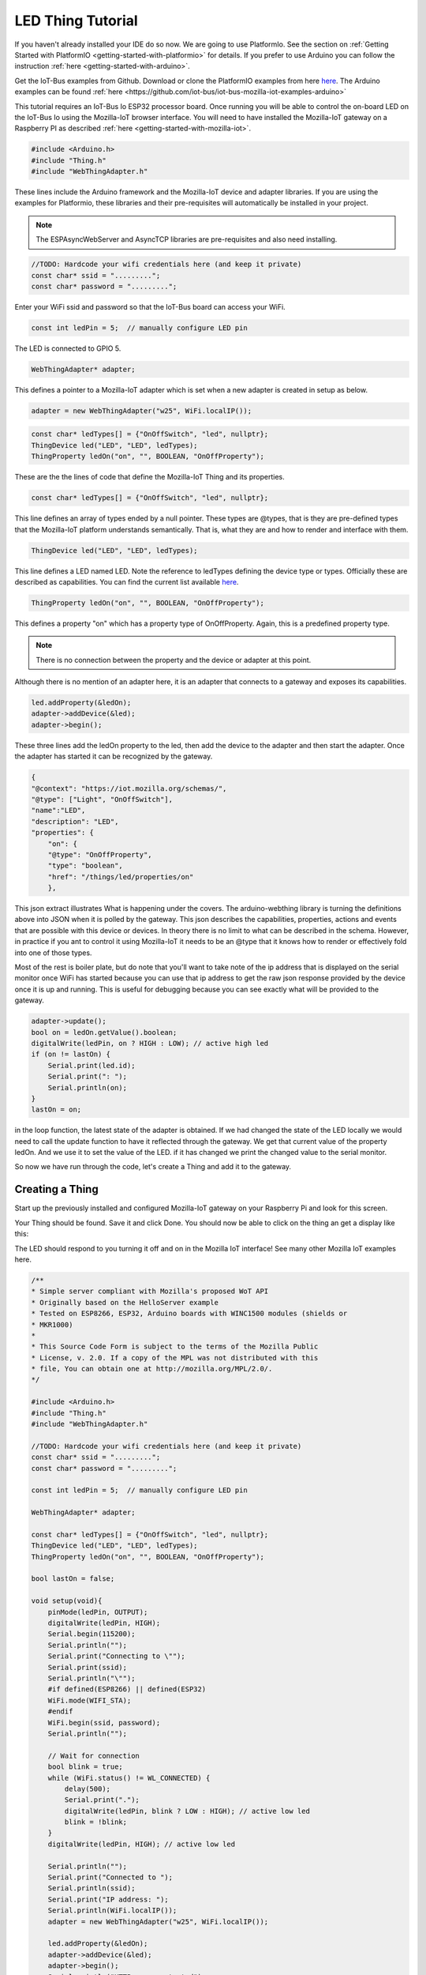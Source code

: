 .. _iot-bus-mozilla-led:

LED Thing Tutorial
==================

If you haven't already installed your IDE do so now. We are going to use PlatformIo. 
See the section on :ref:`Getting Started with PlatformIO <getting-started-with-platformio>` for details. 
If you prefer to use Arduino you can follow the instruction :ref:`here <getting-started-with-arduino>`.

Get the IoT-Bus examples from Github. Download or clone the PlatformIO examples from 
here `here <https://github.com/iot-bus/iot-bus-mozilla-iot-examples-platformio>`_. 
The Arduino examples can be found :ref:`here <https://github.com/iot-bus/iot-bus-mozilla-iot-examples-arduino>`

This tutorial requires an IoT-Bus Io ESP32 processor board. Once running you will be able to control the 
on-board LED on the IoT-Bus Io using the Mozilla-IoT browser interface. You will need to have installed the 
Mozilla-IoT gateway on a Raspberry PI as described :ref:`here <getting-started-with-mozilla-iot>`.

.. code-block:: c++

    #include <Arduino.h>
    #include "Thing.h"
    #include "WebThingAdapter.h"

These lines include the Arduino framework and the Mozilla-IoT device and adapter libraries. 
If you are using the examples for Platformio, these libraries and their pre-requisites 
will automatically be installed in your project.

.. note:: The ESPAsyncWebServer and AsyncTCP libraries are pre-requisites and also need installing. 

.. code-block:: c++

    //TODO: Hardcode your wifi credentials here (and keep it private)
    const char* ssid = ".........";
    const char* password = ".........";

Enter your WiFi ssid and password so that the IoT-Bus board can access your WiFi.

.. code-block:: c++

    const int ledPin = 5;  // manually configure LED pin

The LED is connected to GPIO 5.

.. code-block:: c++

    WebThingAdapter* adapter;

This defines a pointer to a Mozilla-IoT adapter which is set when a new adapter is created in setup as below.  

.. code-block:: c++

    adapter = new WebThingAdapter("w25", WiFi.localIP());

.. code-block:: c++

    const char* ledTypes[] = {"OnOffSwitch", "led", nullptr};
    ThingDevice led("LED", "LED", ledTypes);
    ThingProperty ledOn("on", "", BOOLEAN, "OnOffProperty");

These are the the lines of code that define the Mozilla-IoT Thing and its properties.

.. code-block:: c++

    const char* ledTypes[] = {"OnOffSwitch", "led", nullptr};

This line defines an array of types ended by a null pointer. These types are @types, that is they are pre-defined types that 
the Mozilla-IoT platform understands semantically. That is, what they are and how to render and interface with them.    

.. code-block:: c++

    ThingDevice led("LED", "LED", ledTypes);

This line defines a LED named LED. Note the reference to ledTypes defining the device type or types. 
Officially these  are described as capabilities.  You can find the current list available `here <https://iot.mozilla.org/schemas/>`_. 

.. code-block:: c++

    ThingProperty ledOn("on", "", BOOLEAN, "OnOffProperty");

This defines a property "on" which has a property type of OnOffProperty. Again, this is a predefined property type.     

.. note:: There is no connection between the property and the device or adapter at this point. 
Although there is no mention of an adapter here, it is an adapter that connects to a gateway and exposes its capabilities. 

.. code-block:: c++

    led.addProperty(&ledOn);
    adapter->addDevice(&led);
    adapter->begin();

These three lines add the ledOn property to the led, then add the device to the adapter and then start the adapter. 
Once the adapter has started it can be recognized by the gateway.

.. code-block:: json

    {
    "@context": "https://iot.mozilla.org/schemas/",
    "@type": ["Light", "OnOffSwitch"],
    "name":"LED",
    "description": "LED",
    "properties": {
        "on": {
        "@type": "OnOffProperty",
        "type": "boolean",
        "href": "/things/led/properties/on"
        },

This json extract illustrates What is happening under the covers. The arduino-webthing library is turning 
the definitions above into JSON when it is polled by the gateway. This json describes the 
capabilities, properties, actions and events that are possible with this device or devices. 
In theory there is no limit to what can be described in the schema.  However, in practice if you ant to control it using 
Mozilla-IoT it needs to be an @type that it knows how to render or effectively fold into one of those types.

Most of the rest is boiler plate, but do note that you'll want to take note of the ip address that is displayed on the serial monitor once
WiFi has started because you can use that ip address to get the raw json response provided by the device once it is up and running. This is useful for debugging
because you can see exactly what will be provided to the gateway.

.. code-block:: c++

    adapter->update();
    bool on = ledOn.getValue().boolean;
    digitalWrite(ledPin, on ? HIGH : LOW); // active high led
    if (on != lastOn) {
        Serial.print(led.id);
        Serial.print(": ");
        Serial.println(on);
    }
    lastOn = on;

in the loop function, the latest state of the adapter is obtained. If we had changed the state of the LED locally 
we would need to call the update function to have it reflected through the gateway. We get that current value of the property ledOn.
And we use it to set the value of the LED. if it has changed we print the changed value to the serial monitor.   

So now we have run through the code, let's create a Thing and add it to the gateway.

Creating a Thing
----------------

Start up the previously installed and configured Mozilla-IoT gateway on your Raspberry Pi and look for this screen.

.. image:: ../_static/mozilla_add_things.png
    :align: center
    :alt: Mozilla Add Things
    :width: 100%

Your Thing should be found. Save it and click Done. You should now be able to click on the thing an get a display like this:

.. image:: ../_static/mozilla_led.png
    :align: center
    :alt: Mozilla LED
    :width: 100%

The LED should respond to you turning it off and on in the Mozilla IoT interface! See many other Mozilla IoT examples here.    

.. code-block:: c++

    /**
    * Simple server compliant with Mozilla's proposed WoT API
    * Originally based on the HelloServer example
    * Tested on ESP8266, ESP32, Arduino boards with WINC1500 modules (shields or
    * MKR1000)
    *
    * This Source Code Form is subject to the terms of the Mozilla Public
    * License, v. 2.0. If a copy of the MPL was not distributed with this
    * file, You can obtain one at http://mozilla.org/MPL/2.0/.
    */

    #include <Arduino.h>
    #include "Thing.h"
    #include "WebThingAdapter.h"

    //TODO: Hardcode your wifi credentials here (and keep it private)
    const char* ssid = ".........";
    const char* password = ".........";

    const int ledPin = 5;  // manually configure LED pin

    WebThingAdapter* adapter;

    const char* ledTypes[] = {"OnOffSwitch", "led", nullptr};
    ThingDevice led("LED", "LED", ledTypes);
    ThingProperty ledOn("on", "", BOOLEAN, "OnOffProperty");

    bool lastOn = false;

    void setup(void){
        pinMode(ledPin, OUTPUT);
        digitalWrite(ledPin, HIGH);
        Serial.begin(115200);
        Serial.println("");
        Serial.print("Connecting to \"");
        Serial.print(ssid);
        Serial.println("\"");
        #if defined(ESP8266) || defined(ESP32)
        WiFi.mode(WIFI_STA);
        #endif
        WiFi.begin(ssid, password);
        Serial.println("");

        // Wait for connection
        bool blink = true;
        while (WiFi.status() != WL_CONNECTED) {
            delay(500);
            Serial.print(".");
            digitalWrite(ledPin, blink ? LOW : HIGH); // active low led
            blink = !blink;
        }
        digitalWrite(ledPin, HIGH); // active low led

        Serial.println("");
        Serial.print("Connected to ");
        Serial.println(ssid);
        Serial.print("IP address: ");
        Serial.println(WiFi.localIP());
        adapter = new WebThingAdapter("w25", WiFi.localIP());

        led.addProperty(&ledOn);
        adapter->addDevice(&led);
        adapter->begin();
        Serial.println("HTTP server started");
        Serial.print("http://");
        Serial.print(WiFi.localIP());
        Serial.print("/things/");
        Serial.println(led.id);
    }

    void loop(void){
        adapter->update();
        bool on = ledOn.getValue().boolean;
        digitalWrite(ledPin, on ? HIGH : LOW); // active high led
        if (on != lastOn) {
            Serial.print(led.id);
            Serial.print(": ");
            Serial.println(on);
        }
        lastOn = on;
    }